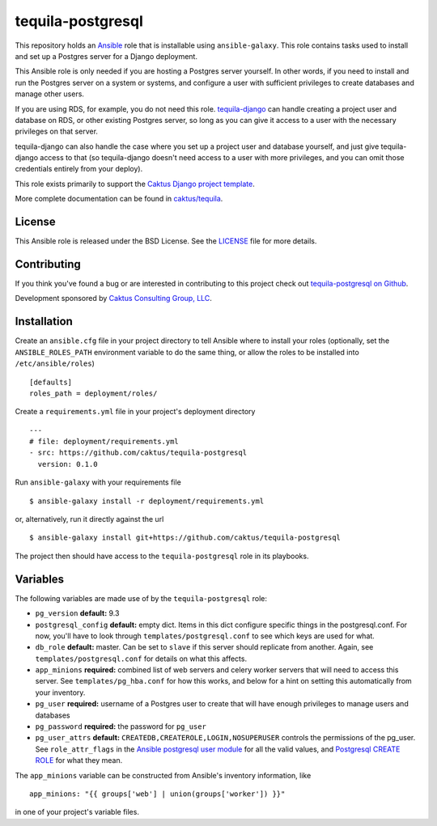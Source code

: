 tequila-postgresql
==================

This repository holds an `Ansible <http://www.ansible.com/home>`_ role
that is installable using ``ansible-galaxy``.  This role contains
tasks used to install and set up a Postgres server for a Django
deployment.

This Ansible role is only needed if you are hosting a Postgres
server yourself. In other words, if you need to install and
run the Postgres server on a system or systems, and configure
a user with sufficient privileges to create databases and manage
other users.

If you are using RDS, for example, you do not need this role.
`tequila-django <https://github.com/caktus/tequila-django>`_
can handle creating a project user and database
on RDS, or other existing Postgres server, so long as you can give
it access to a user with the necessary privileges on that server.

tequila-django can also handle the case where you set up a
project user and database yourself, and just give tequila-django
access to that (so tequila-django doesn't need access to a user
with more privileges, and you can omit those credentials entirely
from your deploy).

This role exists primarily to support the `Caktus Django project
template <https://github.com/caktus/django-project-template>`_.

More complete documentation can be found in `caktus/tequila
<https://github.com/caktus/tequila>`_.


License
-------

This Ansible role is released under the BSD License.  See the `LICENSE
<https://github.com/caktus/tequila-postgresql/blob/master/LICENSE>`_
file for more details.


Contributing
------------

If you think you've found a bug or are interested in contributing to
this project check out `tequila-postgresql on Github
<https://github.com/caktus/tequila-postgresql>`_.

Development sponsored by `Caktus Consulting Group, LLC
<http://www.caktusgroup.com/services>`_.


Installation
------------

Create an ``ansible.cfg`` file in your project directory to tell
Ansible where to install your roles (optionally, set the
``ANSIBLE_ROLES_PATH`` environment variable to do the same thing, or
allow the roles to be installed into ``/etc/ansible/roles``) ::

    [defaults]
    roles_path = deployment/roles/

Create a ``requirements.yml`` file in your project's deployment
directory ::

    ---
    # file: deployment/requirements.yml
    - src: https://github.com/caktus/tequila-postgresql
      version: 0.1.0

Run ``ansible-galaxy`` with your requirements file ::

    $ ansible-galaxy install -r deployment/requirements.yml

or, alternatively, run it directly against the url ::

    $ ansible-galaxy install git+https://github.com/caktus/tequila-postgresql

The project then should have access to the ``tequila-postgresql`` role in
its playbooks.


Variables
---------

The following variables are made use of by the ``tequila-postgresql``
role:

- ``pg_version`` **default:** 9.3
- ``postgresql_config`` **default:** empty dict. Items in this dict configure
  specific things in the postgresql.conf. For now, you'll have to look through
  ``templates/postgresql.conf`` to see which keys are used for what.
- ``db_role`` **default:** master. Can be set to ``slave`` if this server should
  replicate from another. Again, see ``templates/postgresql.conf`` for details on
  what this affects.
- ``app_minions`` **required:** combined list of web servers and celery worker servers
  that will need to access this server.  See ``templates/pg_hba.conf`` for how this
  works, and below for a hint on setting this automatically from your inventory.
- ``pg_user`` **required:** username of a Postgres user to create that will have
  enough privileges to manage users and databases
- ``pg_password`` **required:** the password for ``pg_user``
- ``pg_user_attrs`` **default:** ``CREATEDB,CREATEROLE,LOGIN,NOSUPERUSER`` controls
  the permissions of the pg_user.
  See ``role_attr_flags`` in the
  `Ansible postgresql user module <https://docs.ansible.com/ansible/latest/modules/postgresql_user_module.html>`_
  for all the valid values, and
  `Postgresql CREATE ROLE <https://www.postgresql.org/docs/11/sql-createrole.html>`_
  for what they mean.

The ``app_minions`` variable can be constructed from Ansible's
inventory information, like ::

    app_minions: "{{ groups['web'] | union(groups['worker']) }}"

in one of your project's variable files.
